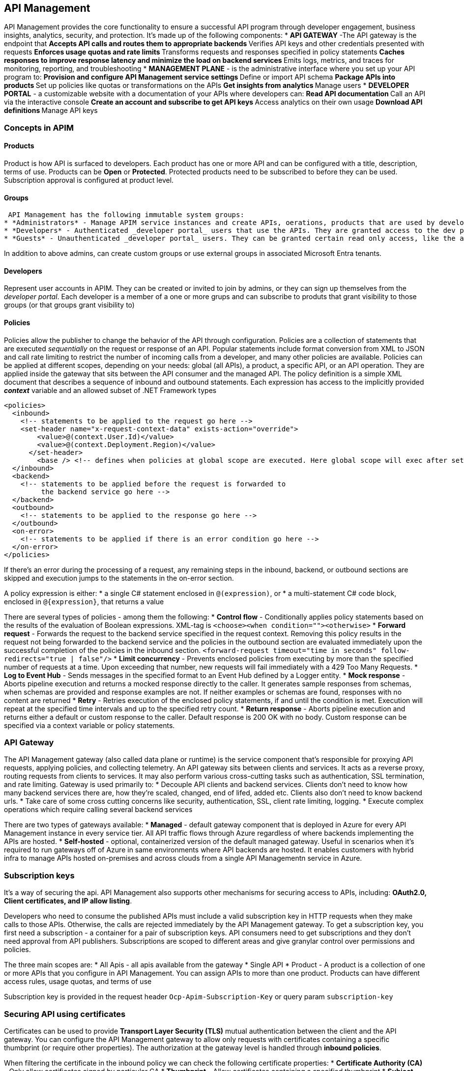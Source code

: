 == API Management

API Management provides the core functionality to ensure a successful API program through developer engagement, business insights, analytics, security, and protection.
It's made up of the following components:
* *API GATEWAY* -The API gateway is the endpoint that
	** Accepts API calls and routes them to appropriate backends
	** Verifies API keys and other credentials presented with requests
	** Enforces usage quotas and rate limits
	** Transforms requests and responses specified in policy statements
	** Caches responses to improve response latency and minimize the load on backend services
	** Emits logs, metrics, and traces for monitoring, reporting, and troubleshooting
* *MANAGEMENT PLANE* - is the administrative interface where you set up your API program to:
	** Provision and configure API Management service settings
	** Define or import API schema
	** Package APIs into products
	** Set up policies like quotas or transformations on the APIs
	** Get insights from analytics
	** Manage users
* *DEVELOPER PORTAL* - a customizable website with a documentation of your APIs  where developers can:
	** Read API documentation
	** Call an API via the interactive console
	** Create an account and subscribe to get API keys
	** Access analytics on their own usage
	** Download API definitions
	** Manage API keys

=== Concepts in APIM

==== Products

Product is how API is surfaced to developers. Each product has one or more API and can be configured with a title, description, terms of use. Products can be *Open* or *Protected*. Protected products need to be subscribed to before they can be used. Subscription approval is configured at product level.

==== Groups

 API Management has the following immutable system groups:
* *Administrators* - Manage APIM service instances and create APIs, oerations, products that are used by developers. Azure Subscription admins are members of this group.
* *Developers* - Authenticated _developer portal_ users that use the APIs. They are granted access to the dev portal.
* *Guests* - Unauthenticated _developer portal_ users. They can be granted certain read only access, like the ability to view APIs but not call them.

In addition to above admins, can create custom groups or use external groups in associated Microsoft Entra tenants.

==== Developers

Represent user accounts in APIM. They can be created or invited to join by admins, or they can sign up themselves from the _developer portal_. Each developer is a member of a one or more grups and can subscribe to produts that grant visibility to those groups (or that groups grant visibility to)

==== Policies

Policies allow the publisher to change the behavior of the API through configuration.
Policies are a collection of statements that are executed _sequentially_ on the request or response of an API. Popular statements include format conversion from XML to JSON and call rate limiting to restrict the number of incoming calls from a developer, and many other policies are available.
Policies can be applied at different scopes, depending on your needs: global (all APIs), a product, a specific API, or an API operation.
They are applied inside the gateway that sits between the API consumer and the managed API.
The policy definition is a simple XML document that describes a sequence of inbound and outbound statements. Each expression has access to the implicitly provided *_context_* variable and an allowed subset of .NET Framework types

[source,xml]
----
<policies>
  <inbound>
    <!-- statements to be applied to the request go here -->
    <set-header name="x-request-context-data" exists-action="override">
        <value>@(context.User.Id)</value>
        <value>@(context.Deployment.Region)</value>
      </set-header>
	<base /> <!-- defines when policies at global scope are executed. Here global scope will exec after set header
  </inbound>
  <backend>
    <!-- statements to be applied before the request is forwarded to
         the backend service go here -->
  </backend>
  <outbound>
    <!-- statements to be applied to the response go here -->
  </outbound>
  <on-error>
    <!-- statements to be applied if there is an error condition go here -->
  </on-error>
</policies>
----
If there's an error during the processing of a request, any remaining steps in the inbound, backend, or outbound sections are skipped and execution jumps to the statements in the on-error section.

A policy expression is either:
* a single C# statement enclosed in `+@(expression)+`, or
* a multi-statement C# code block, enclosed in `+@{expression}+`, that returns a value

There are several types of policies - among them the following:
* *Control flow* - Conditionally applies policy statements based on the results of the evaluation of Boolean expressions. XML-tag is `+<choose><when condition=""><otherwise>+`
* *Forward request* - Forwards the request to the backend service specified in the request context. Removing this policy results in the request not being forwarded to the backend service and the policies in the outbound section are evaluated immediately upon the successful completion of the policies in the inbound section. `+<forward-request timeout="time in seconds" follow-redirects="true | false"/>+`
* *Limit concurrency* - Prevents enclosed policies from executing by more than the specified number of requests at a time. Upon exceeding that number, new requests will fail immediately with a 429 Too Many Requests.
* *Log to Event Hub* - Sends messages in the specified format to an Event Hub defined by a Logger entity.
* *Mock response* - Aborts pipeline execution and returns a mocked response directly to the caller. It generates sample responses from schemas, when schemas are provided and response examples are not. If neither examples or schemas are found, responses with no content are returned
* *Retry* - Retries execution of the enclosed policy statements, if and until the condition is met. Execution will repeat at the specified time intervals and up to the specified retry count.
* *Return response* - Aborts pipeline execution and returns either a default or custom response to the caller. Default response is 200 OK with no body. Custom response can be specified via a context variable or policy statements.

=== API Gateway

The API Management gateway (also called data plane or runtime) is the service component that's responsible for proxying API requests, applying policies, and collecting telemetry.
An API gateway sits between clients and services. It acts as a reverse proxy, routing requests from clients to services. It may also perform various cross-cutting tasks such as authentication, SSL termination, and rate limiting.
Gateway is used primarily to:
* Decouple API clients and backend services. Clients don't need to know how many backend services there are, how they're scaled, changed, end of lifed, added etc. Clients also don't need to know backend urls.
* Take care of some cross cutting concerns like security, authentication, SSL, client rate limiting, logging.
* Execute complex operations which require calling several backend services

There are two types of gateways available:
* *Managed* - default gateway component that is deployed in Azure for every API Management instance in every service tier. All API traffic flows through Azure regardless of where backends implementing the APIs are hosted.
* *Self-hosted* - optional, containerized version of the default managed gateway. Useful in scenarios when it's required to run gateways off of Azure in same environments where API backends are hosted. It enables customers with hybrid infra to manage APIs hosted on-premises and across clouds from a single API Managementn service in Azure.

=== Subscription keys

It's a way of securing the api. API Management also supports other mechanisms for securing access to APIs, including: *OAuth2.0, Client certificates, and IP allow listing*.

Developers who need to consume the published APIs must include a valid subscription key in HTTP requests when they make calls to those APIs. Otherwise, the calls are rejected immediately by the API Management gateway.
To get a subscription key, you first need a subscription - a container for a pair of subscription keys. API consumers need to get subscriptions and they don't need approval from API publishers. Subscriptions are scoped to different areas and give granylar control over permissions and policies.

The three main scopes are:
* All Apis - all apis available from the gateway
* Single API
* Product - A product is a collection of one or more APIs that you configure in API Management. You can assign APIs to more than one product. Products can have different access rules, usage quotas, and terms of use

Subscription key is provided in the request header `+Ocp-Apim-Subscription-Key+` or query param `+subscription-key+`

=== Securing API using certificates

Certificates can be used to provide *Transport Layer Security (TLS)* mutual authentication between the client and the API gateway. You can configure the API Management gateway to allow only requests with certificates containing a specific thumbprint (or require other properties). The authorization at the gateway level is handled through *inbound policies*.

When filtering the certificate in the inbound policy we can check the following certificate properties:
* *Certificate Authority (CA)* - Only allow certificates signed by particular CA
* *Thumbprint* - Allow certificates containing a specified thumbprint
* *Subject* - Only certificates with specified subject
* *Expiration Date* - Only the ones that have not expired

These properties can be mixed in the policy condition.

Client certificates are signed to ensure that they are not tampered with. There are two ways to verify that a cert comes from a client and not an imposter.
* *Check who issued the certificate.* If the issuer was a certificate authority that you trust, you can use the certificate. You can configure the trusted certificate authorities in the Azure portal to automate this process.
* If the certificate is issued by the partner, verify that it came from them. For example, if they deliver the certificate in person, you can be sure of its authenticity. These are known as self-signed certificates.

If you're in consumption tier, you must explicitly enable the use of client certificates, which you can do on the *Custom domains page*. This step is not necessary in other tiers.

==== Enabling certificate policies

Create these policies in the inbound processing policy file within the API Management gateway.

image::apim/apim-inbound-policy.png[]

*Checking certificate properties example*

Every client certificate includes a thumbprint, which is a hash, calculated from other certificate properties. The thumbprint ensures that the values in the certificate have not been altered since the certificate was issued by the certificate authority

[source,xml]
----
<choose>
    <when condition="@(context.Request.Certificate == null || context.Request.Certificate.Thumbprint != "desired-thumbprint")" >
        <return-response>
            <set-status code="403" reason="Invalid client certificate" />
        </return-response>
    </when>
</choose>
----

Checking thhe issuer and the subject of client cert

[source,xml]
----
<when condition="@(context.Request.Certificate == null || context.Request.Certificate.Issuer != "trusted-issuer" || context.Request.Certificate.SubjectName.Name != "expected-subject-name")" >
----

Checking the thumbprint against certificates that I have uploaded in *Client certificates* page

[source,xml]
----
<when condition="@(context.Request.Certificate == null || !context.Request.Certificate.Verify()  || !context.Deployment.Certificates.Any(c => c.Value.Thumbprint == context.Request.Certificate.Thumbprint))" >
----
